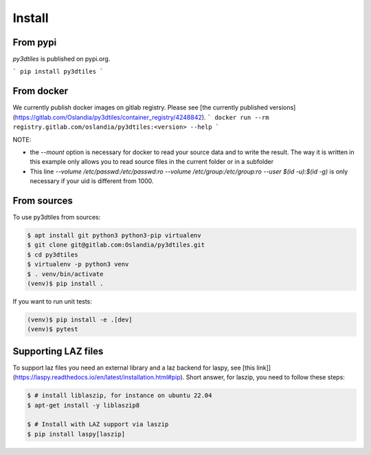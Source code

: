 Install
-------

From pypi
~~~~~~~~~~~~

`py3dtiles` is published on pypi.org.

```
pip install py3dtiles
```

From docker
~~~~~~~~~~~~

We currently publish docker images on gitlab registry. Please see [the currently published versions](https://gitlab.com/Oslandia/py3dtiles/container_registry/4248842).
```
docker run --rm registry.gitlab.com/oslandia/py3dtiles:<version> --help
```


NOTE:

- the `--mount` option is necessary for docker to read your source data and to write the result. The way it is written in this example only allows you to read source files in the current folder or in a subfolder
- This line `--volume /etc/passwd:/etc/passwd:ro --volume /etc/group:/etc/group:ro --user $(id -u):$(id -g)` is only necessary if your uid is different from 1000.

From sources
~~~~~~~~~~~~

To use py3dtiles from sources:

.. code-block:: shell

    $ apt install git python3 python3-pip virtualenv
    $ git clone git@gitlab.com:Oslandia/py3dtiles.git
    $ cd py3dtiles
    $ virtualenv -p python3 venv
    $ . venv/bin/activate
    (venv)$ pip install .

If you want to run unit tests:

.. code-block:: shell

    (venv)$ pip install -e .[dev]
    (venv)$ pytest


Supporting LAZ files
~~~~~~~~~~~~~~~~~~~~

To support laz files you need an external library and a laz backend for
laspy, see [this link]](https://laspy.readthedocs.io/en/latest/installation.html#pip). Short answer, for laszip, you need to follow these steps:

.. code-block:: shell

  $ # install liblaszip, for instance on ubuntu 22.04
  $ apt-get install -y liblaszip8

  $ # Install with LAZ support via laszip
  $ pip install laspy[laszip]
